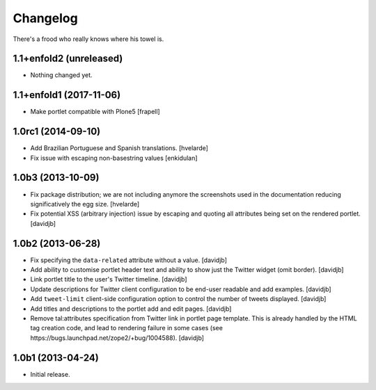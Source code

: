 Changelog
---------

There's a frood who really knows where his towel is.

1.1+enfold2 (unreleased)
^^^^^^^^^^^^^^^^^^^^^^^^

- Nothing changed yet.


1.1+enfold1 (2017-11-06)
^^^^^^^^^^^^^^^^^^^

- Make portlet compatible with Plone5
  [frapell]


1.0rc1 (2014-09-10)
^^^^^^^^^^^^^^^^^^^

- Add Brazilian Portuguese and Spanish translations.
  [hvelarde]

- Fix issue with escaping non-basestring values [enkidulan]


1.0b3 (2013-10-09)
^^^^^^^^^^^^^^^^^^

- Fix package distribution; we are not including anymore the screenshots used
  in the documentation reducing significatively the egg size.
  [hvelarde]

- Fix potential XSS (arbitrary injection) issue by escaping and quoting all
  attributes being set on the rendered portlet.
  [davidjb]


1.0b2 (2013-06-28)
^^^^^^^^^^^^^^^^^^

- Fix specifying the ``data-related`` attribute without a value.
  [davidjb]
- Add ability to customise portlet header text and ability to show just the
  Twitter widget (omit border).
  [davidjb]
- Link portlet title to the user's Twitter timeline.
  [davidjb]
- Update descriptions for Twitter client configuration to be end-user
  readable and add examples.
  [davidjb]
- Add ``tweet-limit`` client-side configuration option to control the number
  of tweets displayed.
  [davidjb]
- Add titles and descriptions to the portlet add and edit pages.
  [davidjb]
- Remove tal:attributes specification from Twitter link in portlet page 
  template. This is already handled by the HTML tag creation code, and lead
  to rendering failure in some cases (see 
  https://bugs.launchpad.net/zope2/+bug/1004588).
  [davidjb]


1.0b1 (2013-04-24)
^^^^^^^^^^^^^^^^^^

- Initial release.
